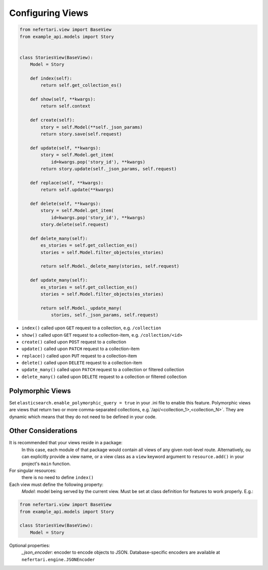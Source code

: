 Configuring Views
=================

.. code-block:: python

    from nefertari.view import BaseView
    from example_api.models import Story


    class StoriesView(BaseView):
        Model = Story

        def index(self):
            return self.get_collection_es()

        def show(self, **kwargs):
            return self.context

        def create(self):
            story = self.Model(**self._json_params)
            return story.save(self.request)

        def update(self, **kwargs):
            story = self.Model.get_item(
                id=kwargs.pop('story_id'), **kwargs)
            return story.update(self._json_params, self.request)

        def replace(self, **kwargs):
            return self.update(**kwargs)

        def delete(self, **kwargs):
            story = self.Model.get_item(
                id=kwargs.pop('story_id'), **kwargs)
            story.delete(self.request)

        def delete_many(self):
            es_stories = self.get_collection_es()
            stories = self.Model.filter_objects(es_stories)

            return self.Model._delete_many(stories, self.request)

        def update_many(self):
            es_stories = self.get_collection_es()
            stories = self.Model.filter_objects(es_stories)

            return self.Model._update_many(
                stories, self._json_params, self.request)

* ``index()`` called upon ``GET`` request to a collection, e.g. ``/collection``
* ``show()`` called upon ``GET`` request to a collection-item, e.g. ``/collection/<id>``
* ``create()`` called upon ``POST`` request to a collection
* ``update()`` called upon ``PATCH`` request to a collection-item
* ``replace()`` called upon ``PUT`` request to a collection-item
* ``delete()`` called upon ``DELETE`` request to a collection-item
* ``update_many()`` called upon ``PATCH`` request to a collection or filtered collection
* ``delete_many()`` called upon ``DELETE`` request to a collection or filtered collection


Polymorphic Views
-----------------

Set ``elasticsearch.enable_polymorphic_query = true`` in your .ini file to enable this feature. Polymorphic views are views that return two or more comma-separated collections, e.g.`/api/<collection_1>,<collection_N>`. They are dynamic which means that they do not need to be defined in your code.


Other Considerations
--------------------

It is recommended that your views reside in a package:
    In this case, each module of that package would contain all views of any given root-level route. Alternatively, ou can explicitly provide a view name, or a view class as a ``view`` keyword argument to ``resource.add()`` in your project's ``main`` function.

For singular resources:
    there is no need to define ``index()``

Each view must define the following property:
    *Model*: model being served by the current view. Must be set at class definition for features to work properly. E.g.:

.. code-block:: python

    from nefertari.view import BaseView
    from example_api.models import Story

    class StoriesView(BaseView):
        Model = Story

Optional properties:
    *_json_encoder*: encoder to encode objects to JSON. Database-specific encoders are available at ``nefertari.engine.JSONEncoder``
